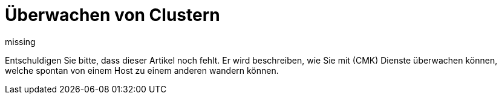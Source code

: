 = Überwachen von Clustern
:revdate: missing

Entschuldigen Sie bitte, dass dieser Artikel noch fehlt. Er wird beschreiben,
wie Sie mit (CMK) Dienste überwachen können, welche spontan von einem
Host zu einem anderen wandern können.
